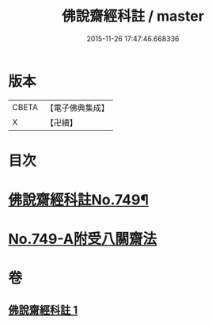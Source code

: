 #+TITLE: 佛說齋經科註 / master
#+DATE: 2015-11-26 17:47:46.668336
* 版本
 |     CBETA|【電子佛典集成】|
 |         X|【卍續】    |

* 目次
* [[file:KR6k0241_001.txt::001-0864a1][佛說齋經科註No.749¶]]
* [[file:KR6k0241_001.txt::0873c14][No.749-A附受八關齋法]]
* 卷
** [[file:KR6k0241_001.txt][佛說齋經科註 1]]
